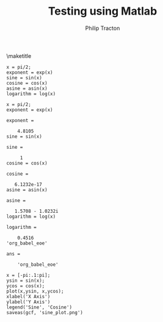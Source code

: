 #+TITLE:     Testing using Matlab
#+AUTHOR:    Philip Tracton
#+EMAIL:     ptracton@gmail.com
#+OPTIONS: toc:3          only inlcude two levels in TOC
#+OPTIONS: toc:nil        no default TOC at all
#+LATEX_HEADER: \usepackage{graphicx}
#+LATEX_HEADER: \usepackage{circuitikz}
#+LaTex_HEADER: \usepackage{listings}


\maketitle
\newpage
 #+TOC: headlines 3
\newpage

#+NAME: simple-example
#+BEGIN_SRC matlab :session 
x = pi/2;
exponent = exp(x)
sine = sin(x)
cosine = cos(x)
asine = asin(x)
logarithm = log(x)
#+END_SRC

#+RESULTS: simple-example
#+begin_example
x = pi/2;
exponent = exp(x)

exponent =

    4.8105
sine = sin(x)

sine =

     1
cosine = cos(x)

cosine =

   6.1232e-17
asine = asin(x)

asine =

   1.5708 - 1.0232i
logarithm = log(x)

logarithm =

    0.4516
'org_babel_eoe'

ans =

    'org_babel_eoe'
#+end_example

#+BEGIN_SRC matlab :session 
x = [-pi:.1:pi];
ysin = sin(x);
ycos = cos(x);
plot(x,ysin, x,ycos);
xlabel('X Axis')
ylabel('Y Axis')
legend('Sine', 'Cosine')
saveas(gcf, 'sine_plot.png')

#+END_SRC

#+RESULTS:
#+begin_example
x = [-pi:.1:pi];
ysin = sin(x);
ycos = cos(x);
plot(x,ysin, x,ycos);
xlabel('X Axis')
ylabel('Y Axis')
legend('Sine', 'Cosine')
saveas(gcf, 'sine_plot.png')
'org_babel_eoe'

ans =

    'org_babel_eoe'
#+end_example

[[./sine_plot.png]]

